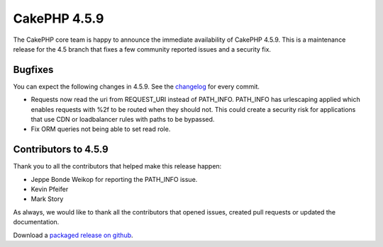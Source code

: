 CakePHP 4.5.9
==============

The CakePHP core team is happy to announce the immediate availability of CakePHP
4.5.9. This is a maintenance release for the 4.5 branch that fixes a few
community reported issues and a security fix.

Bugfixes
--------

You can expect the following changes in 4.5.9. See the `changelog
<https://github.com/cakephp/cakephp/compare/4.5.8...4.5.9>`_ for every commit.

- Requests now read the uri from REQUEST_URI instead of PATH_INFO. PATH_INFO
  has urlescaping applied which enables requests with %2f to be routed when they
  should not. This could create a security risk for applications that use CDN or
  loadbalancer rules with paths to be bypassed.
- Fix ORM queries not being able to set read role.

Contributors to 4.5.9
----------------------

Thank you to all the contributors that helped make this release happen:

- Jeppe Bonde Weikop for reporting the PATH_INFO issue.
- Kevin Pfeifer
- Mark Story

As always, we would like to thank all the contributors that opened issues,
created pull requests or updated the documentation.

Download a `packaged release on github
<https://github.com/cakephp/cakephp/releases>`_.

.. author:: markstory
.. categories:: release, news, security
.. tags:: release, news, security
